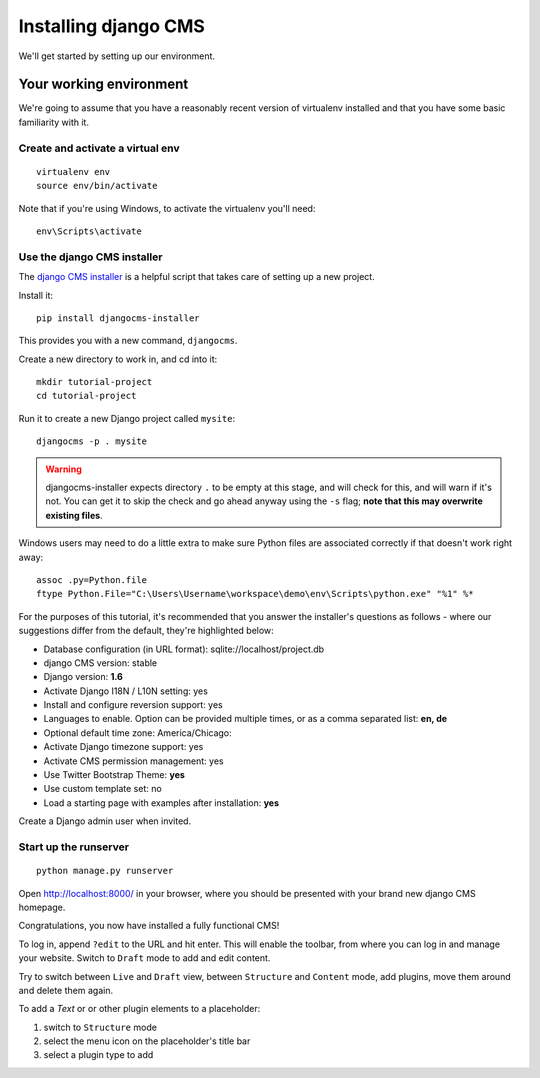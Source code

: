 #####################
Installing django CMS
#####################

We'll get started by setting up our environment.

************************
Your working environment
************************

We're going to assume that you have a reasonably recent version of virtualenv
installed and that you have some basic familiarity with it.


Create and activate a virtual env
*********************************

::

    virtualenv env
    source env/bin/activate

Note that if you're using Windows, to activate the virtualenv you'll need::

    env\Scripts\activate

Use the django CMS installer
****************************

The `django CMS installer <https://github.com/nephila/djangocms-installer>`_ is
a helpful script that takes care of setting up a new project.

Install it::

    pip install djangocms-installer

This provides you with a new command, ``djangocms``.

Create a new directory to work in, and cd into it::

    mkdir tutorial-project
    cd tutorial-project

Run it to create a new Django project called ``mysite``::

    djangocms -p . mysite

.. warning:: djangocms-installer expects directory ``.`` to be empty at this stage, and will
             check for this, and will warn if it's not.
             You can get it to skip the check and go ahead anyway using  the ``-s`` flag;
             **note that this may overwrite existing files**.


Windows users may need to do a little extra to make sure Python files are associated correctly if that doesn't work right away::

    assoc .py=Python.file
    ftype Python.File="C:\Users\Username\workspace\demo\env\Scripts\python.exe" "%1" %*


For the purposes of this tutorial, it's recommended that you answer the
installer's questions as follows - where our suggestions differ from the
default, they're highlighted below:

* Database configuration (in URL format): sqlite://localhost/project.db
* django CMS version: stable
* Django version: **1.6**
* Activate Django I18N / L10N setting: yes
* Install and configure reversion support: yes
* Languages to enable. Option can be provided multiple times, or as a comma separated list: **en, de**
* Optional default time zone: America/Chicago:
* Activate Django timezone support: yes
* Activate CMS permission management: yes
* Use Twitter Bootstrap Theme: **yes**
* Use custom template set: no
* Load a starting page with examples after installation: **yes**

Create a Django admin user when invited.

Start up the runserver
**********************

::

    python manage.py runserver

Open http://localhost:8000/ in your browser, where you should be presented with
your brand new django CMS homepage.

Congratulations, you now have installed a fully functional CMS!

To log in, append ``?edit`` to the URL and hit enter. This will enable the
toolbar, from where you can log in and manage your website. Switch to ``Draft``
mode to add and edit content.

Try to switch between ``Live`` and ``Draft`` view, between ``Structure`` and
``Content`` mode, add plugins, move them around and delete them again.

To add a *Text* or or other plugin elements to a placeholder:

#.  switch to ``Structure`` mode
#.  select the menu icon on the placeholder's title bar
#.  select a plugin type to add
